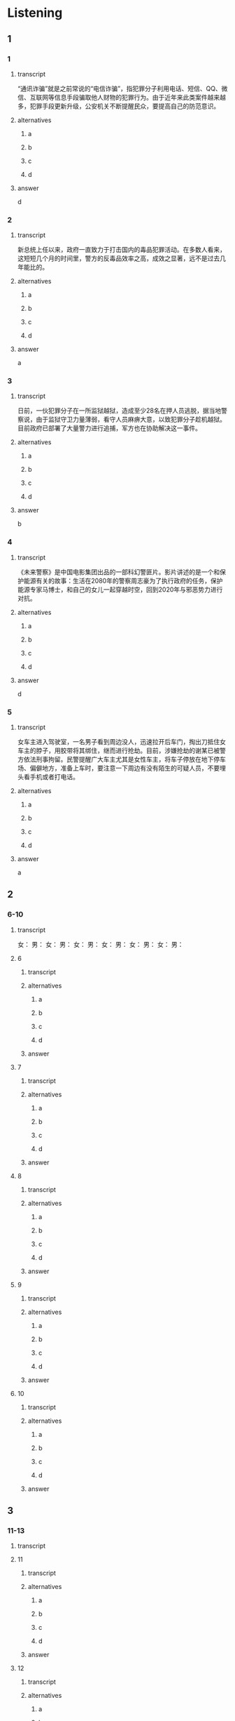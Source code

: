 * Listening

** 1

*** 1

**** transcript

“通讯诈骗”就是之前常说的“电信诈骗”，指犯罪分子利用电话、短信、QQ、微信、互联网等信息手段骗取他人财物的犯罪行为。由于近年来此类案件越来越多，犯罪手段更新升级，公安机关不断提醒民众，要提高自己的防范意识。

**** alternatives

***** a



***** b



***** c



***** d



**** answer

d

*** 2

**** transcript

新总统上任以来，政府一直致力于打击国内的毒品犯罪活动。在多数人看来，这短短几个月的时间里，警方的反毒品效率之高，成效之显著，远不是过去几年能比的。

**** alternatives

***** a



***** b



***** c



***** d



**** answer

a

*** 3

**** transcript

日前，一伙犯罪分子在一所监狱越狱，造成至少28名在押人员逃脱，据当地警察说，由于监狱守卫力量薄弱，看守人员麻痹大意，以致犯罪分子趁机越狱。目前政府已部署了大量警力进行追捕，军方也在协助解决这一事件。

**** alternatives

***** a



***** b



***** c



***** d



**** answer

b

*** 4

**** transcript

《未来警察》是中国电影集团出品的一部科幻警匪片。影片讲述的是一个和保护能源有关的故事：生活在2080年的警察周志豪为了执行政府的任务，保护能源专家马博士，和自己的女儿一起穿越时空，回到2020年与邪恶势力进行对抗。

**** alternatives

***** a



***** b



***** c



***** d



**** answer

d

*** 5

**** transcript

女车主进入驾驶室，一名男子看到周边没人，迅速拉开后车门，掏出刀抵住女车主的脖子，用胶带将其绑住，继而进行抢劫。目前，涉嫌抢劫的谢某已被警方依法刑事拘留。民警提醒广大车主尤其是女性车主，将车子停放在地下停车场、偏僻地方，准备上车时，要注意一下周边有没有陌生的可疑人员，不要埋头看手机或者打电话。

**** alternatives

***** a



***** b



***** c



***** d



**** answer

a

** 2

*** 6-10

**** transcript

女：
男：
女：
男：
女：
男：
女：
男：
女：
男：
女：
男：

**** 6

***** transcript



***** alternatives

****** a



****** b



****** c



****** d


***** answer



**** 7

***** transcript



***** alternatives

****** a



****** b



****** c



****** d


***** answer



**** 8

***** transcript



***** alternatives

****** a



****** b



****** c



****** d


***** answer



**** 9

***** transcript



***** alternatives

****** a



****** b



****** c



****** d


***** answer



**** 10

***** transcript



***** alternatives

****** a



****** b



****** c



****** d


***** answer



** 3

*** 11-13

**** transcript



**** 11

***** transcript



***** alternatives

****** a



****** b



****** c



****** d



***** answer



**** 12

***** transcript



***** alternatives

****** a



****** b



****** c



****** d



***** answer



**** 13

***** transcript



***** alternatives

****** a



****** b



****** c



****** d



***** answer



*** 14-17

**** transcript



**** 14

***** transcript



***** alternatives

****** a



****** b



****** c



****** d



***** answer



**** 15

***** transcript



***** alternatives

****** a



****** b



****** c



****** d



***** answer



**** 16

***** transcript



***** alternatives

****** a



****** b



****** c



****** d



***** answer



**** 17

***** transcript



***** alternatives

****** a



****** b



****** c



****** d



***** answer



* Reading

** 1

*** 18

**** sentences

***** a



***** b



***** c



***** d



**** answer



*** 19

**** sentences

***** a



***** b



***** c



***** d



**** answer



*** 20

**** sentences

***** a



***** b



***** c



***** d



**** answer



** 2

*** 21

**** content



**** alternatives

***** a



***** b



***** c



***** d



**** answer



*** 22

**** content



**** alternatives

***** a



***** b



***** c



***** d



**** answer



*** 23

**** content



**** alternatives

***** a



***** b



***** c



***** d



**** answer



** 3

*** 24-28

**** content



**** sentences

***** a



***** b



***** c



***** d



***** e



**** answer



** 4

*** 29-36

**** content



**** 29

***** question



***** alternatives

****** a



****** b



****** c



****** d



***** answer



**** 30

***** question



***** alternatives

****** a



****** b



****** c



****** d



***** answer



**** 31

***** question



***** alternatives

****** a



****** b



****** c



****** d



***** answer



**** 32

***** question



***** alternatives

****** a



****** b



****** c



****** d



***** answer



*** 33-36

**** content



**** 33

***** question



***** alternatives

****** a



****** b



****** c



****** d



***** answer



**** 34

***** question



***** alternatives

****** a



****** b



****** c



****** d



***** answer



**** 35

***** question



***** alternatives

****** a



****** b



****** c



****** d



***** answer



**** 36

***** question



***** alternatives

****** a



****** b



****** c



****** d



***** answer



* Writing

** Content

